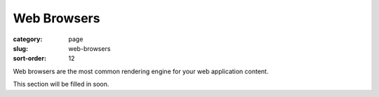============
Web Browsers
============

:category: page
:slug: web-browsers
:sort-order: 12

Web browsers are the most common rendering engine for your web application
content.

This section will be filled in soon.

